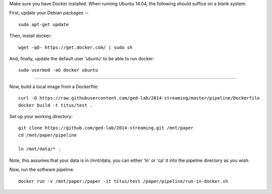 Make sure you have Docker installed.  When running Ubuntu 14.04, the
following should suffice on a blank system.

First, update your Debian packages -- ::

    sudo apt-get update

Then, install docker::

    wget -qO- https://get.docker.com/ | sudo sh

And, finally, update the default user 'ubuntu' to be able to run docker::

    sudo usermod -aG docker ubuntu

----

Now, build a local image from a Dockerfile::

   curl -O https://raw.githubusercontent.com/ged-lab/2014-streaming/master/pipeline/Dockerfile
   docker build -t titus/test .

Set up your working directory::

   git clone https://github.com/ged-lab/2014-streaming.git /mnt/paper
   cd /mnt/paper/pipeline

   ln /mnt/data/* .

Note, this assumes that your data is in /mnt/data; you can either 'ln'
or 'cp' it into the pipeline directory as you wish.

Now, run the software pipeline::

   docker run -v /mnt/paper:/paper -it titus/test /paper/pipeline/run-in-docker.sh
